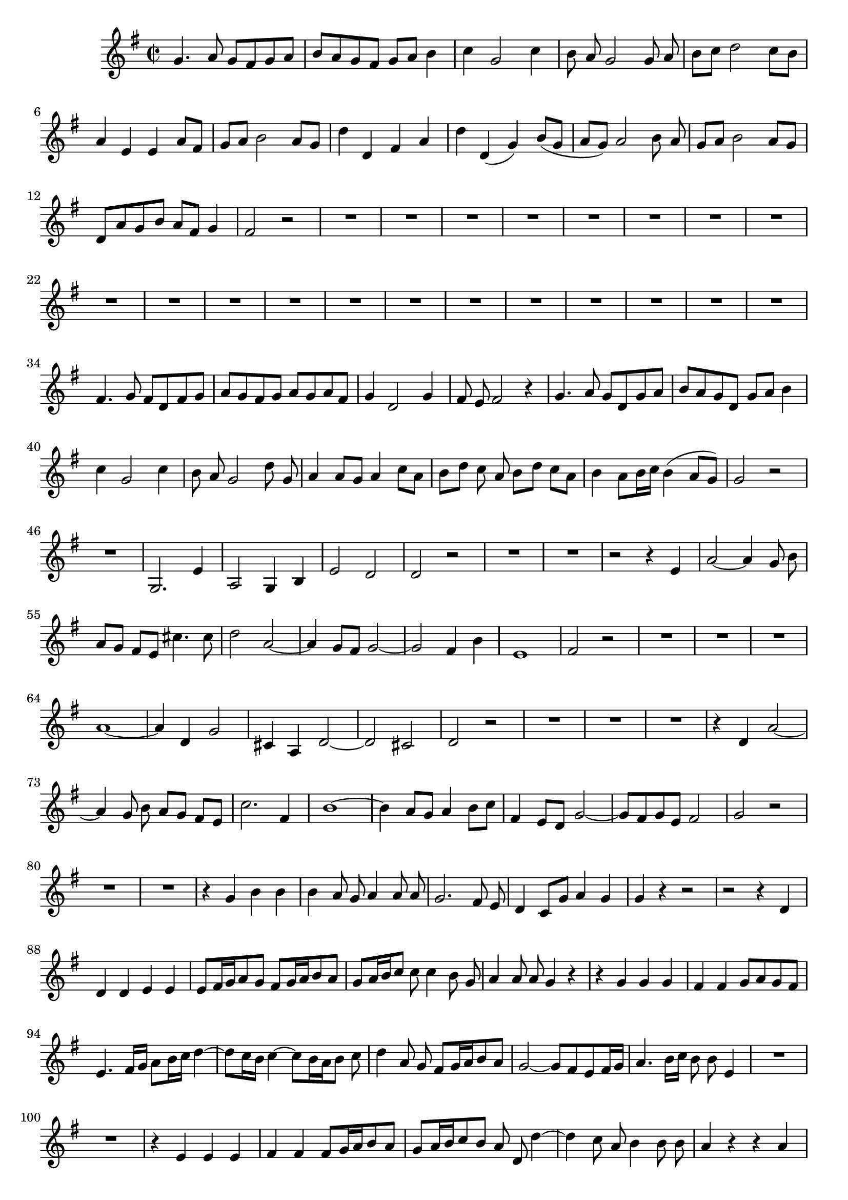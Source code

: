 \relative c' {
  \key g \major
  \time 2/2
  \autoBeamOff
  
  g'4. a8 g[ fis g a]
  b[ a g fis] g[ a] b4
  c g2 c4
  b8 a g2 g8 a
  b[ c] d2 c8[ b]
  a4 e e a8[ fis]
  g[ a] b2 a8[ g]
  d'4 d, fis a
  d d,( g) b8[( g]
  a[ g)] a2 b8 a
  g[ a] b2 a8[ g]
  d[ a' g b] a[ fis] g4
  fis2 r
  R1*20
  fis4. g8 fis[ d fis g]
  a[ g fis g] a[ g a fis]
  g4 d2 g4
  fis8 e fis2 r4
  g4. a8 g[ d g a]
  b[ a g d] g[ a] b4
  c g2 c4
  b8 a g2 d'8 g,
  a4 a8[ g] a4 c8[ a]
  b[ d] c a b[ d] c[ a]
  b4 a8[ b16 c] b4( a8[ g])
  g2 r
  R1
  g,2. e'4
  a,2 g4 b
  e2 d
  d r
  R1*2
  r2 r4 e
  a2 ~ a4 g8 b
  a[ g] fis[ e] cis'4. cis8
  d2 a2 ~
  a4 g8[ fis] g2 ~
  g fis4 b
  e,1
  fis2 r
  R1*3
  a1 ~
  a4 d, g2
  cis,4 a d2 ~
  d cis
  d r
  R1*3
  r4 d a'2 ~
  a4 g8 b a[ g] fis[ e]
  c'2. fis,4
  b1 ~
  b4 a8[ g] a4 b8[ c]
  fis,4 e8[ d] g2 ~
  g8[ fis g e] fis2
  g r
  R1*2
  r4 g b b
  b a8 g a4 a8 a
  g2. fis8 e
  d4 c8[ g'] a4 g
  g r r2
  r2 r4 d
  d d e e
  e8[ fis16 g a8 g] fis[ g16 a b8 a]
  g[ a16 b c8] c c4 b8 g
  a4 a8 a g4 r
  r g g g
  fis fis g8[ a g fis]
  e4. fis16[ g] a8[ b16 c] d4 ~
  d8[ c16 b] c4 ~ c8[ b16 a b8] c
  d4 a8 g fis[ g16 a b8 a]
  g2 ~ g8[ fis e fis16 g]
  a4. b16[ c] b8 b e,4
  R1*2
  r4 e e e
  fis fis fis8[ g16 a b8 a]
  g[ a16 b c8 b] a d, d'4 ~
  d c8 a b4 b8 b
  a4 r r a
  a a gis gis
  a4. g16[ a] b4. cis16[ d]
  a4 a8 fis b4 a
  a8 a4 a8 a2 ~
  a4 g8[ fis] g2 ~
  g4 fis8[ g16 a] b8 g4 fis16[ g]
  a4 b8 b a g fis4 ~
  fis8 e16[ dis] e8 fis g2 ~
  g ~ g4 fis ~
  fis d'2 c4
  b b8 c c4 b8 a
  g4 r r2
  g2. b4
  c2 c
  b ~ b8[ a] g[ a]
  b[ c] d2 c8[ b]
  a2 r4 b8[ a]
  g a b2 a8[ g]
  fis2 r
  g2. g4
  a8[ g] a4 r a
  g8[ a] b4 b a8[ g]
  fis4 r r2
  r2 r4 d
  g2. f8 a
  g[ f e d] b'4 b
  c2 g ~
  g4 f8[ e] f2 ~
  f4 e e a
  d, d4. e8 f4
  e2 r
  R1*3
  r2 b' ~
  b d
  c c
  b4 d, g g
  g1 ~
  g2. a8 d,
  g[ a] b[ c] fis,4. d8
  d1\fermata
  \bar "|."
}
